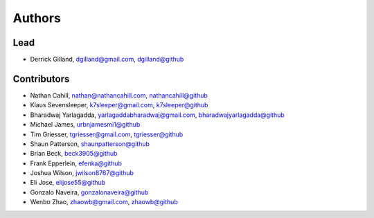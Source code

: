Authors
=======


Lead
----

- Derrick Gilland, dgilland@gmail.com, `dgilland@github <https://github.com/dgilland>`_


Contributors
------------

- Nathan Cahill, nathan@nathancahill.com, `nathancahill@github <https://github.com/nathancahill>`_
- Klaus Sevensleeper, k7sleeper@gmail.com, `k7sleeper@github <https://github.com/k7sleeper>`_
- Bharadwaj Yarlagadda, yarlagaddabharadwaj@gmail.com, `bharadwajyarlagadda@github <https://github.com/bharadwajyarlagadda>`_
- Michael James, `urbnjamesmi1@github <https://github.com/urbnjamesmi1>`_
- Tim Griesser, tgriesser@gmail.com, `tgriesser@github <https://github.com/tgriesser>`_
- Shaun Patterson, `shaunpatterson@github <https://github.com/shaunpatterson>`_
- Brian Beck, `beck3905@github <https://github.com/beck3905>`_
- Frank Epperlein, `efenka@github <https://github.com/efenka>`_
- Joshua Wilson, `jwilson8767@github <https://github.com/jwilson8767>`_
- Eli Jose, `elijose55@github <https://github.com/elijose55>`_
- Gonzalo Naveira, `gonzalonaveira@github <https://github.com/gonzalonaveira>`_
- Wenbo Zhao, zhaowb@gmail.com, `zhaowb@github <https://github.com/zhaowb>`_
